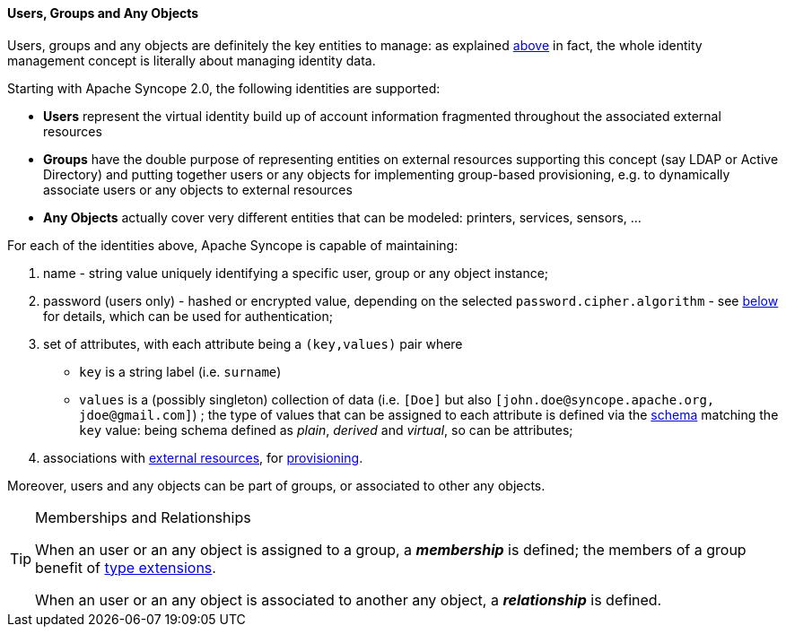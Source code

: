//
// Licensed to the Apache Software Foundation (ASF) under one
// or more contributor license agreements.  See the NOTICE file
// distributed with this work for additional information
// regarding copyright ownership.  The ASF licenses this file
// to you under the Apache License, Version 2.0 (the
// "License"); you may not use this file except in compliance
// with the License.  You may obtain a copy of the License at
//
//   http://www.apache.org/licenses/LICENSE-2.0
//
// Unless required by applicable law or agreed to in writing,
// software distributed under the License is distributed on an
// "AS IS" BASIS, WITHOUT WARRANTIES OR CONDITIONS OF ANY
// KIND, either express or implied.  See the License for the
// specific language governing permissions and limitations
// under the License.
//
==== Users, Groups and Any Objects

Users, groups and any objects are definitely the key entities to manage: as explained <<introduction,above>>
in fact, the whole identity management concept is literally about managing identity data.

Starting with Apache Syncope 2.0, the following identities are supported:

* *Users* represent the virtual identity build up of account information fragmented throughout the associated external 
resources
* *Groups* have the double purpose of representing entities on external resources supporting this concept (say LDAP or
Active Directory) and putting together users or any objects for implementing group-based provisioning, e.g. to
dynamically associate users or any objects to external resources
* *Any Objects* actually cover very different entities that can be modeled: printers, services, sensors, ...

For each of the identities above, Apache Syncope is capable of maintaining:

. name - string value uniquely identifying a specific user, group or any object instance;
. password (users only) - hashed or encrypted value, depending on the selected `password.cipher.algorithm` - see
<<configuration-parameters, below>> for details, which can be used for authentication;
. set of attributes, with each attribute being a `(key,values)` pair where

 ** `key` is a string label (i.e. `surname`)
 ** `values` is a (possibly singleton) collection of data (i.e. `[Doe]` but also 
`[\john.doe@syncope.apache.org, \jdoe@gmail.com]`)
 ; the type of values that can be assigned to each attribute is defined via the <<schema,schema>> matching the `key`
value: being schema defined as _plain_, _derived_ and _virtual_, so can be attributes;
. associations with <<external-resources,external resources>>, for <<provisioning,provisioning>>.

Moreover, users and any objects can be part of groups, or associated to other any objects.

[TIP]
.Memberships and Relationships
====
When an user or an any object is assigned to a group, a *_membership_* is defined; the members of a group benefit
of <<type-extensions,type extensions>>.

When an user or an any object is associated to another any object, a *_relationship_* is defined. 
====
